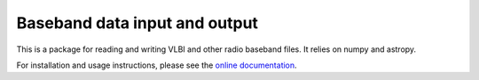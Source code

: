 Baseband data input and output
==============================

.. image:: http://img.shields.io/badge/powered%20by-AstroPy-orange.svg?style=flat
    :target: http://www.astropy.org
    :alt: Powered by Astropy Badge

This is a package for reading and writing VLBI and other radio baseband
files. It relies on numpy and astropy.  

For installation and usage instructions, please see the `online documentation 
<https://baseband.readthedocs.io/>`_.

